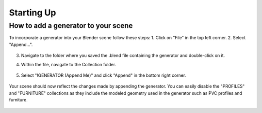 Starting Up
===========

How to add a generator to your scene
------------------------------------

To incorporate a generator into your Blender scene follow these steps:
1. Click on "File" in the top left corner.
2. Select "Append…".
    
    .. image:: images/01_starting_up_append.png
        :alt: File. Append
        :width: 213
        :height: 236
        :align: center

3. Navigate to the folder where you saved the .blend file containing the generator and double-click on it.
4. Within the file, navigate to the Collection folder.

    .. image:: images/01_starting_up_folder.png
        :alt: Collection Folder
        :width: 213
        :height: 179
        :align: center

5. Select "!GENERATOR (Append Me)" and click "Append" in the bottom right corner.

    .. image:: images/01_starting_up_collection.png
        :alt: Select !GENERATOR collection
        :width: 468
        :height: 280
        :align: center


Your scene should now reflect the changes made by appending the generator. You can easily disable the "PROFILES" and "FURNITURE" collections as they include the modeled geometry used in the generator such as PVC profiles and furniture.
    
    .. image:: images/01_starting_up_scene.png
        :alt: Scene
        :width: 468
        :height: 247
        :align: center